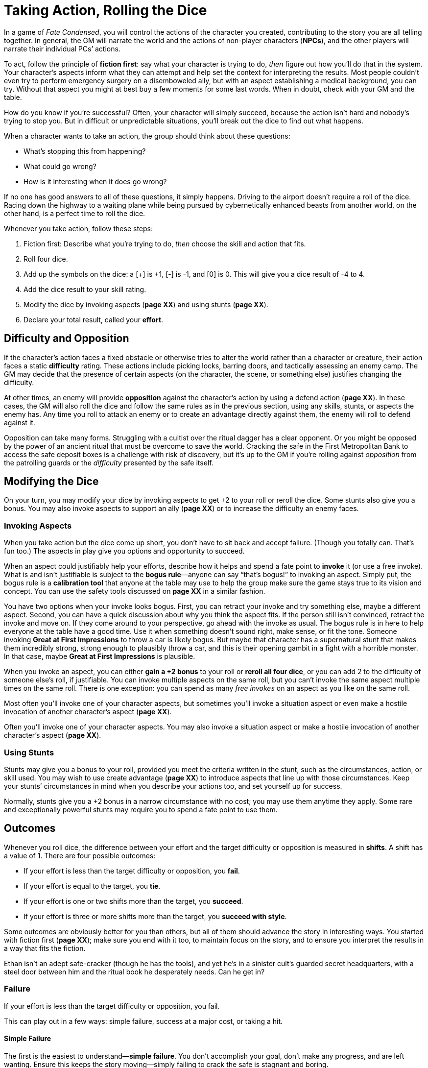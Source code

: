 = Taking Action, Rolling the Dice

In a game of _Fate Condensed_, you will control the actions of the
character you created, contributing to the story you are all telling
together. In general, the GM will narrate the world and the actions of
non-player characters (*NPCs*), and the other players will narrate their
individual PCs’ actions.

To act, follow the principle of *fiction first*: say what your character
is trying to do, _then_ figure out how you’ll do that in the system.
Your character’s aspects inform what they can attempt and help set the
context for interpreting the results. Most people couldn’t even try to
perform emergency surgery on a disemboweled ally, but with an aspect
establishing a medical background, you can try. Without that aspect you
might at best buy a few moments for some last words. When in doubt,
check with your GM and the table.

How do you know if you’re successful? Often, your character will simply
succeed, because the action isn’t hard and nobody’s trying to stop you.
But in difficult or unpredictable situations, you’ll break out the dice
to find out what happens.

When a character wants to take an action, the group should think about
these questions:

* What’s stopping this from happening?
* What could go wrong?
* How is it interesting when it does go wrong?

If no one has good answers to all of these questions, it simply happens.
Driving to the airport doesn’t require a roll of the dice. Racing down
the highway to a waiting plane while being pursued by cybernetically
enhanced beasts from another world, on the other hand, is a perfect time
to roll the dice.

Whenever you take action, follow these steps:

. Fiction first: Describe what you’re trying to do, _then_ choose the
skill and action that fits.
. Roll four dice.
. Add up the symbols on the dice: a [+] is +1, [-] is -1, and [0] is 0.
This will give you a dice result of -4 to 4.
. Add the dice result to your skill rating.
. Modify the dice by invoking aspects (*page XX*) and using stunts
(*page XX*).
. Declare your total result, called your *effort*.

== Difficulty and Opposition

If the character’s action faces a fixed obstacle or otherwise tries to
alter the world rather than a character or creature, their action faces
a static *difficulty* rating. These actions include picking locks,
barring doors, and tactically assessing an enemy camp. The GM may decide
that the presence of certain aspects (on the character, the scene, or
something else) justifies changing the difficulty.

At other times, an enemy will provide *opposition* against the
character’s action by using a defend action (*page XX*). In these cases,
the GM will also roll the dice and follow the same rules as in the
previous section, using any skills, stunts, or aspects the enemy has.
Any time you roll to attack an enemy or to create an advantage directly
against them, the enemy will roll to defend against it.

Opposition can take many forms. Struggling with a cultist over the
ritual dagger has a clear opponent. Or you might be opposed by the power
of an ancient ritual that must be overcome to save the world. Cracking
the safe in the First Metropolitan Bank to access the safe deposit boxes
is a challenge with risk of discovery, but it’s up to the GM if you’re
rolling against _opposition_ from the patrolling guards or the
_difficulty_ presented by the safe itself.

== Modifying the Dice

On your turn, you may modify your dice by invoking aspects to get +2 to
your roll or reroll the dice. Some stunts also give you a bonus. You may
also invoke aspects to support an ally (*page XX*) or to increase the
difficulty an enemy faces.

=== Invoking Aspects

When you take action but the dice come up short,
you don’t have to sit back and accept failure. (Though you totally can.
That’s fun too.) The aspects in play give you options and opportunity to
succeed.

When an aspect could justifiably help your efforts, describe how it
helps and spend a fate point to **invoke** it (or
use a free invoke). What is and isn’t justifiable is subject to the
*bogus rule*—anyone can say “that’s bogus!” to
invoking an aspect. Simply put, the bogus rule is a *calibration tool*
that anyone at the table may use to help the group make sure the game
stays true to its vision and concept. You can use the safety tools
discussed on *page XX* in a similar fashion.

You have two options when your invoke looks bogus. First, you can
retract your invoke and try something else, maybe a different aspect.
Second, you can have a quick discussion about why you think the aspect
fits. If the person still isn’t convinced, retract the invoke and move
on. If they come around to your perspective, go ahead with the invoke as
usual. The bogus rule is in here to help everyone at the table have a
good time. Use it when something doesn’t sound right, make sense, or fit
the tone. Someone invoking *Great at First Impressions* to throw a car
is likely bogus. But maybe that character has a supernatural stunt that
makes them incredibly strong, strong enough to plausibly throw a car,
and this is their opening gambit in a fight with a horrible monster. In
that case, maybe *Great at First Impressions* is plausible.

When you invoke an aspect, you can either *gain a +2 bonus* to your roll
or *reroll all four dice*, or you can add 2 to the difficulty of someone
else’s roll, if justifiable. You can invoke multiple aspects on the same
roll, but you can’t invoke the same aspect multiple times on the same
roll. There is one exception: you can spend as many _free invokes_ on an
aspect as you like on the same roll.

Most often you’ll invoke one of your character aspects, but sometimes
you’ll invoke a situation aspect or even make a hostile invocation of
another character’s aspect (*page XX*).

Often you’ll invoke one of your character aspects. You may also invoke a
situation aspect or make a hostile invocation of another character’s
aspect (*page XX*).

=== Using Stunts

Stunts may give you a bonus to your roll,
provided you meet the criteria written in the stunt, such as the
circumstances, action, or skill used. You may wish to use create
advantage (*page XX*) to introduce aspects that line up with those
circumstances. Keep your stunts’ circumstances in mind when you describe
your actions too, and set yourself up for success.

Normally, stunts give you a +2 bonus in a narrow circumstance with no
cost; you may use them anytime they apply. Some rare and exceptionally
powerful stunts may require you to spend a fate point to use them.

== Outcomes

Whenever you roll dice, the difference between your effort and the
target difficulty or opposition is measured in *shifts*. A shift has a
value of 1. There are four possible outcomes:

* If your effort is less than the target difficulty or opposition, you
*fail*.
* If your effort is equal to the target, you *tie*.
* If your effort is one or two shifts more than the target, you
*succeed*.
* If your effort is three or more shifts more than the target, you
*succeed with style*.

Some outcomes are obviously better for you than others, but all of them
should advance the story in interesting ways. You started with fiction
first (*page XX*); make sure you end with it too, to maintain focus on
the story, and to ensure you interpret the results in a way that fits
the fiction.

Ethan isn’t an adept safe-cracker (though he has the tools), and yet
he’s in a sinister cult’s guarded secret headquarters, with a steel door
between him and the ritual book he desperately needs. Can he get in?

=== Failure

If your effort is less than the target difficulty or opposition, you
fail.

This can play out in a few ways: simple failure, success at a major
cost, or taking a hit.

==== Simple Failure

The first is the easiest to understand—*simple failure*. You don’t
accomplish your goal, don’t make any progress, and are left wanting.
Ensure this keeps the story moving—simply failing to crack the safe is
stagnant and boring.

Ethan pulls the handle triumphantly, but the safe remains resolutely
closed while the alarms begin to blare. Failure has changed the
situation and driven the story forward—now there are guards on the way.
Ethan is faced with a new choice—try another way of opening the safe,
now that subtlety is out the window, or cut his losses and run?

==== Success at a major cost

Second is **success at a major cost**. You do
what you set out to do, but there’s a significant price to be paid—the
situation gets worse or more complicated. GM, you can either declare
this is the result or can offer it in place of failure. Both options are
good and useful in different situations.

Ethan fails his roll and the GM says, “You hear the click of the last
tumbler falling into place. It’s echoed by the click of the hammer on a
revolver as the guard tells you to put your hands in the air.” The major
cost here is the confrontation with a guard he’d hoped to avoid.

==== Take a Hit

Lastly, you may *take a hit*, which you’ll need to absorb with stress or
consequences, or suffer some other drawback. This sort of failure is
most common when defending against attacks or overcoming dangerous
obstacles. This is different from a simple failure because the character
alone, not necessarily the whole group, is affected. It’s also different
from success at a major cost, in that success isn’t necessarily on the
table.

Ethan is able to get the safe door open, but as he grasps the handle, he
feels a jab in the back of his hand. He couldn’t disable the trap! He
writes down the mild consequence *Poisoned*.

You can mix these options together: Harmful failure can be harsh but
appropriate in the moment. Success at the cost of harm is certainly an
option.

=== Tie

If your effort is equal to the target difficulty or opposition, you tie.

Just like failure, ties should move the story forward, never stymie the
action. Something interesting should happen. Similar to failure, this
can play out a couple ways: success at a minor cost, or partial success.

==== Success at a minor cost

The first is **success at a minor cost**—a few
points of stress, story details about difficulty or complication but
aren’t hindrances themselves, and a boost (*page XX*) to the enemy are
all minor costs.

Ethan’s first few attempts all fail. By the time he actually gets the
door open, dawn has broken, and escape under cover of darkness is
impossible. He got what he needed, but his situation is worse now.

==== Partial Success

The other way to handle a tie is *partial success*—you succeeded but
only got some of what you wanted.

Ethan can only open the safe door a crack—if the door opens more than an
inch, the alarm will sound, and he can’t figure out how to disengage
that. He manages to pull a couple pages of the ritual out through the
narrow gap, but he’ll have to guess at the final steps.

=== Success

If your effort is one or two more than the target, you succeed.

You get what you want with no additional cost.

Opened! Ethan grabs the ritual and leaves before the guards notice him.

==== Applying “Fiction First” to Success

The fiction _defines_ what success looks like. What if Ethan didn’t have
the tools or experience needed to break into the safe? Perhaps that
success is more like our “minor cost” example above. Similarly, if Ethan
was on the team because he _built_ the safe, that success might look
more like our “with style” example.

=== Success with Style

If your effort is three or more than the target, you succeed with style.

You get what you want, and you get a bit more on top of that.

Ethan is beyond lucky; the safe door opens almost instantly. Not only
does he get the ritual, but he has enough time to poke through the other
papers in the back of the safe. Amidst various ledgers and financial
documents, he finds a map of the old Akeley mansion.

== Actions

There are four actions you can roll, each with a
specific purpose and effect on the story:

* *Overcome* to surmount obstacles with your skills.
* *Create an advantage* to change a situation to your benefit.
* *Attack* to harm the enemy.
* *Defend* to survive an attack, stop a foe from creating an advantage,
or oppose an effort to overcome an obstacle.

=== Overcome

Overcome to surmount obstacles with your skills.

Every character will face untold challenges in the course of the story.
The **overcome** action is how they face and
surmount those obstacles.

A character good at Athletics can climb over walls and race through
crowded streets. A detective with high Investigate can piece together
clues others have missed. Someone skilled in Rapport will find it easier
to avoid a fight in a hostile bar.

Your outcomes when overcoming are:

* *If you fail,* discuss with the GM (and the defending player, if any)
whether it’s a failure or success at a major cost (*page XX*).
* *If you tie,* it’s success at a minor cost (*page XX*)—you’re in a
tough spot, the enemy gets a boost (*page XX*), or you may take a hit.
Alternatively, you fail but gain a boost.
* *If you succeed,* you meet your goal and the story moves on without
hiccups.
* *If you succeed with style,* it’s a success and you also get a boost.

Charles has made his way to an Antarctic research facility. The
buildings have been wrecked, and the occupants are missing. He wants to
search the wreckage for clues. The GM tells him to roll Investigate
against Fair (+2) difficulty. Charles gets [0][0][+][+] on the dice,
plus his Average (+1) Investigate, for a Good (+3) effort. A success!
The GM describes the clue he finds: footprints in the snow, made by
creatures walking on many thin, inhuman legs.

Overcome actions are often used to determine whether a character can
access or notice a particular fact or clue. Keep a close eye on those
success-at-a-cost options when that’s the case. If missing a detail
would cause your story to stall, take failure off the table, and focus
on the cost instead.

=== Create an Advantage

Create A situation aspect or gain a benefit from an existing aspect.

You can use the **create an advantage** action to
change the course of the story. By using your skills to introduce new
aspects or add invokes to existing aspects, you can stack the deck for
yourself and your teammates. You might change the circumstances (barring
a door or creating a plan), discover new information (learning a
monster’s weakness through research), or take advantage of something
already known (such as a CEO’s taste for scotch).

An aspect created (or discovered) by creating an advantage works like
any other: It defines the narrative circumstances and can allow,
prevent, or impede actions—for instance, you cannot read a spell if the
room has been made *Pitch Black*. It can also be invoked (*page XX*) or
compelled (*page XX*). In addition, creating an advantage gives you one
or more *free invokes* of the created aspect. A free invoke, as the name
suggests, lets you invoke an aspect without spending a fate point. You
can even let your allies use free invokes you have created.

When you roll to create an advantage, specify whether you’re creating a
new aspect or taking advantage of an existing one. If the former, are
you attaching the aspect to an ally, opponent, or the environment? If
you’re attaching it to an opponent, they can take the defend action to
oppose you. Otherwise you’ll usually face a difficulty, but the GM can
decide if something or someone opposes your efforts with a defend roll
instead.

Your outcomes when creating a new aspect are:

* *If you fail,* you either don’t create the aspect (failure) or you
create it but the enemy gets the free invoke (success at a cost). If you
succeed at a cost, the final aspect may need to be rewritten to benefit
the enemy. This may still be worth it because aspects are true (*page
XX*).
* *If you tie,* you don’t create an aspect, but you do get a boost
(*page XX*).
* *If you succeed,* you create a situation aspect with one free invoke
on it.
* *If you succeed with style,* you create a situation aspect with _two_
free invokes on it.

With an existing known or unknown aspect the outcomes are:

* *If you fail,* and the aspect was known, the enemy gets a free invoke.
If it was unknown, they may choose to reveal it to get a free invoke.
* *If you tie,* you gain a boost if the aspect was unknown; it stays
unknown. If the aspect is known, you get a free invoke on it instead.
* *If you succeed,* gain a free invoke on the aspect, revealing it if
unknown.
* *If you succeed with style,* gain two free invokes, revealing it if
unknown.

Ethan is face-to-something with a shoggoth, a massive and tireless
fleshy beast. He knows it’s too powerful to attack directly, so he
decides his best bet is to distract it: “I’d like to make a Molotov
cocktail and set this thing on fire!” he announces.

The GM decides that actually hitting the shoggoth is trivial, so this is
a Crafts roll—how quickly can he find and weaponize something flammable?
The difficulty is set at Good (+3). Ethan has Average (+1) Crafts but
rolls [0][+][+][+], giving a Great (+4) effort.

Ethan cobbles together the Molotov and tosses it at the beast. The
shoggoth is now *On Fire*, and Ethan has one free invoke on that aspect.
The shoggoth is definitely distracted, and if it does try to chase him,
Ethan can use that invoke to help himself get away.

=== Attack

Attack to harm the enemy.

The **attack** action is how you try to take out
an opponent—whether you’re looking to kill a loathsome monster, or knock
out an innocent guard who doesn’t know the truth about what he’s
guarding. An attack can be unloading with a machine gun, throwing a
solid punch, or casting a baleful spell.

Keep in mind whether or not harming your target is even possible. Not
every attack is equal. You can’t just punch a kaiju and hope to hurt it.
Determine whether the attack even has a chance of being successful
before you start rolling the dice. A number of powerful beings may have
specific weaknesses that need to be exploited, or some means of defense
you must get through before you can even begin to hurt them.

Your outcomes when attacking are:

* *If you fail,* you fail to connect—the attack is parried, dodged, or
maybe just absorbed by armor.
* *If you tie,* maybe you barely connect, maybe you cause the defender
to flinch. Either way, you get a boost (*page XX*).
* *If you succeed,* you deal a hit equal to the difference between your
attack’s total and the defense’s effort. The defender must absorb this
hit with stress or consequences, or else be taken out (*page XX*).
* *If you succeed with style,* you deal a hit just like a success, but
you may reduce the shifts of the hit by one to get a boost.

Ruth has stumbled across a corpse raised by arcane powers to fulfill
some dark purpose. She decides to punch it. She has Great (+4) Fight but
rolls [-][-][0][0], giving a Fair (+2) effort.

=== Defend

Defend to survive an attack or interfere with a foe’s action.

Is a monster trying to eat your face? Is a foe pushing you out of the
way as they flee your wrath? What about when that cultist tries to stab
you in both kidneys? *Defend*, defend, defend.

Defend is the only reactive action in _Fate Condensed_. You use it to
stop something from happening outside your turn, so you’re often facing
an opposing roll rather than a set difficulty. Your enemy rolls, and you
immediately roll to defend, so long as you’re the target or can justify
your opposition (which often makes you the target). Aspects or stunts
may provide justification.

Your outcomes when defending are:

* *If you fail* against an attack, you take a hit, which you must absorb
with stress (*page XX*) or consequences (*page XX*). Regardless, the
enemy succeeds as described for their action.
* *If you tie,* proceed according to the tie result for the opposed
action.
* *If you succeed,* you don’t take a hit or you deny the enemy’s action.
* *If you succeed with style,* you don’t take a hit, you deny the
enemy’s action, and you even get a boost as you gain the upper hand for
a moment.

Continuing from the previous example, the corpse gets to defend itself
against Ruth. The GM rolls [-][0][0][+], which doesn’t change the
creature’s Mediocre (+0) Athletics.

Because Ruth’s effort was higher, her attack succeeds by two shifts, and
the corpse is a little closer to being down for good. Had the corpse
rolled better, then its defense would have succeeded, and the undead
monstrosity would have avoided taking a hit.

[[which-skills-can-be-used-to-attack-and-defend-]]
==== Which skills can be used to attack and defend?

The default list of skills follows these guidelines:

* Fight and Shoot can be used to make physical attacks.
* Athletics can be used to defend against any physical attack.
* Fight can be used to defend against melee physical attacks.
* Provoke can be used to make a mental attack.
* Will can be used to defend against mental attacks.

Other skills may gain permission to attack or defend under special
circumstances, as determined by the GM or table consensus. Some stunts
may grant broader, guaranteed permission when circumstances might
otherwise not do so. When a skill can’t be used to attack or defend but
might help with it, prepare for it by using that skill with the create
an advantage action, and use the free invokes generated on your next
attack or defend roll.
